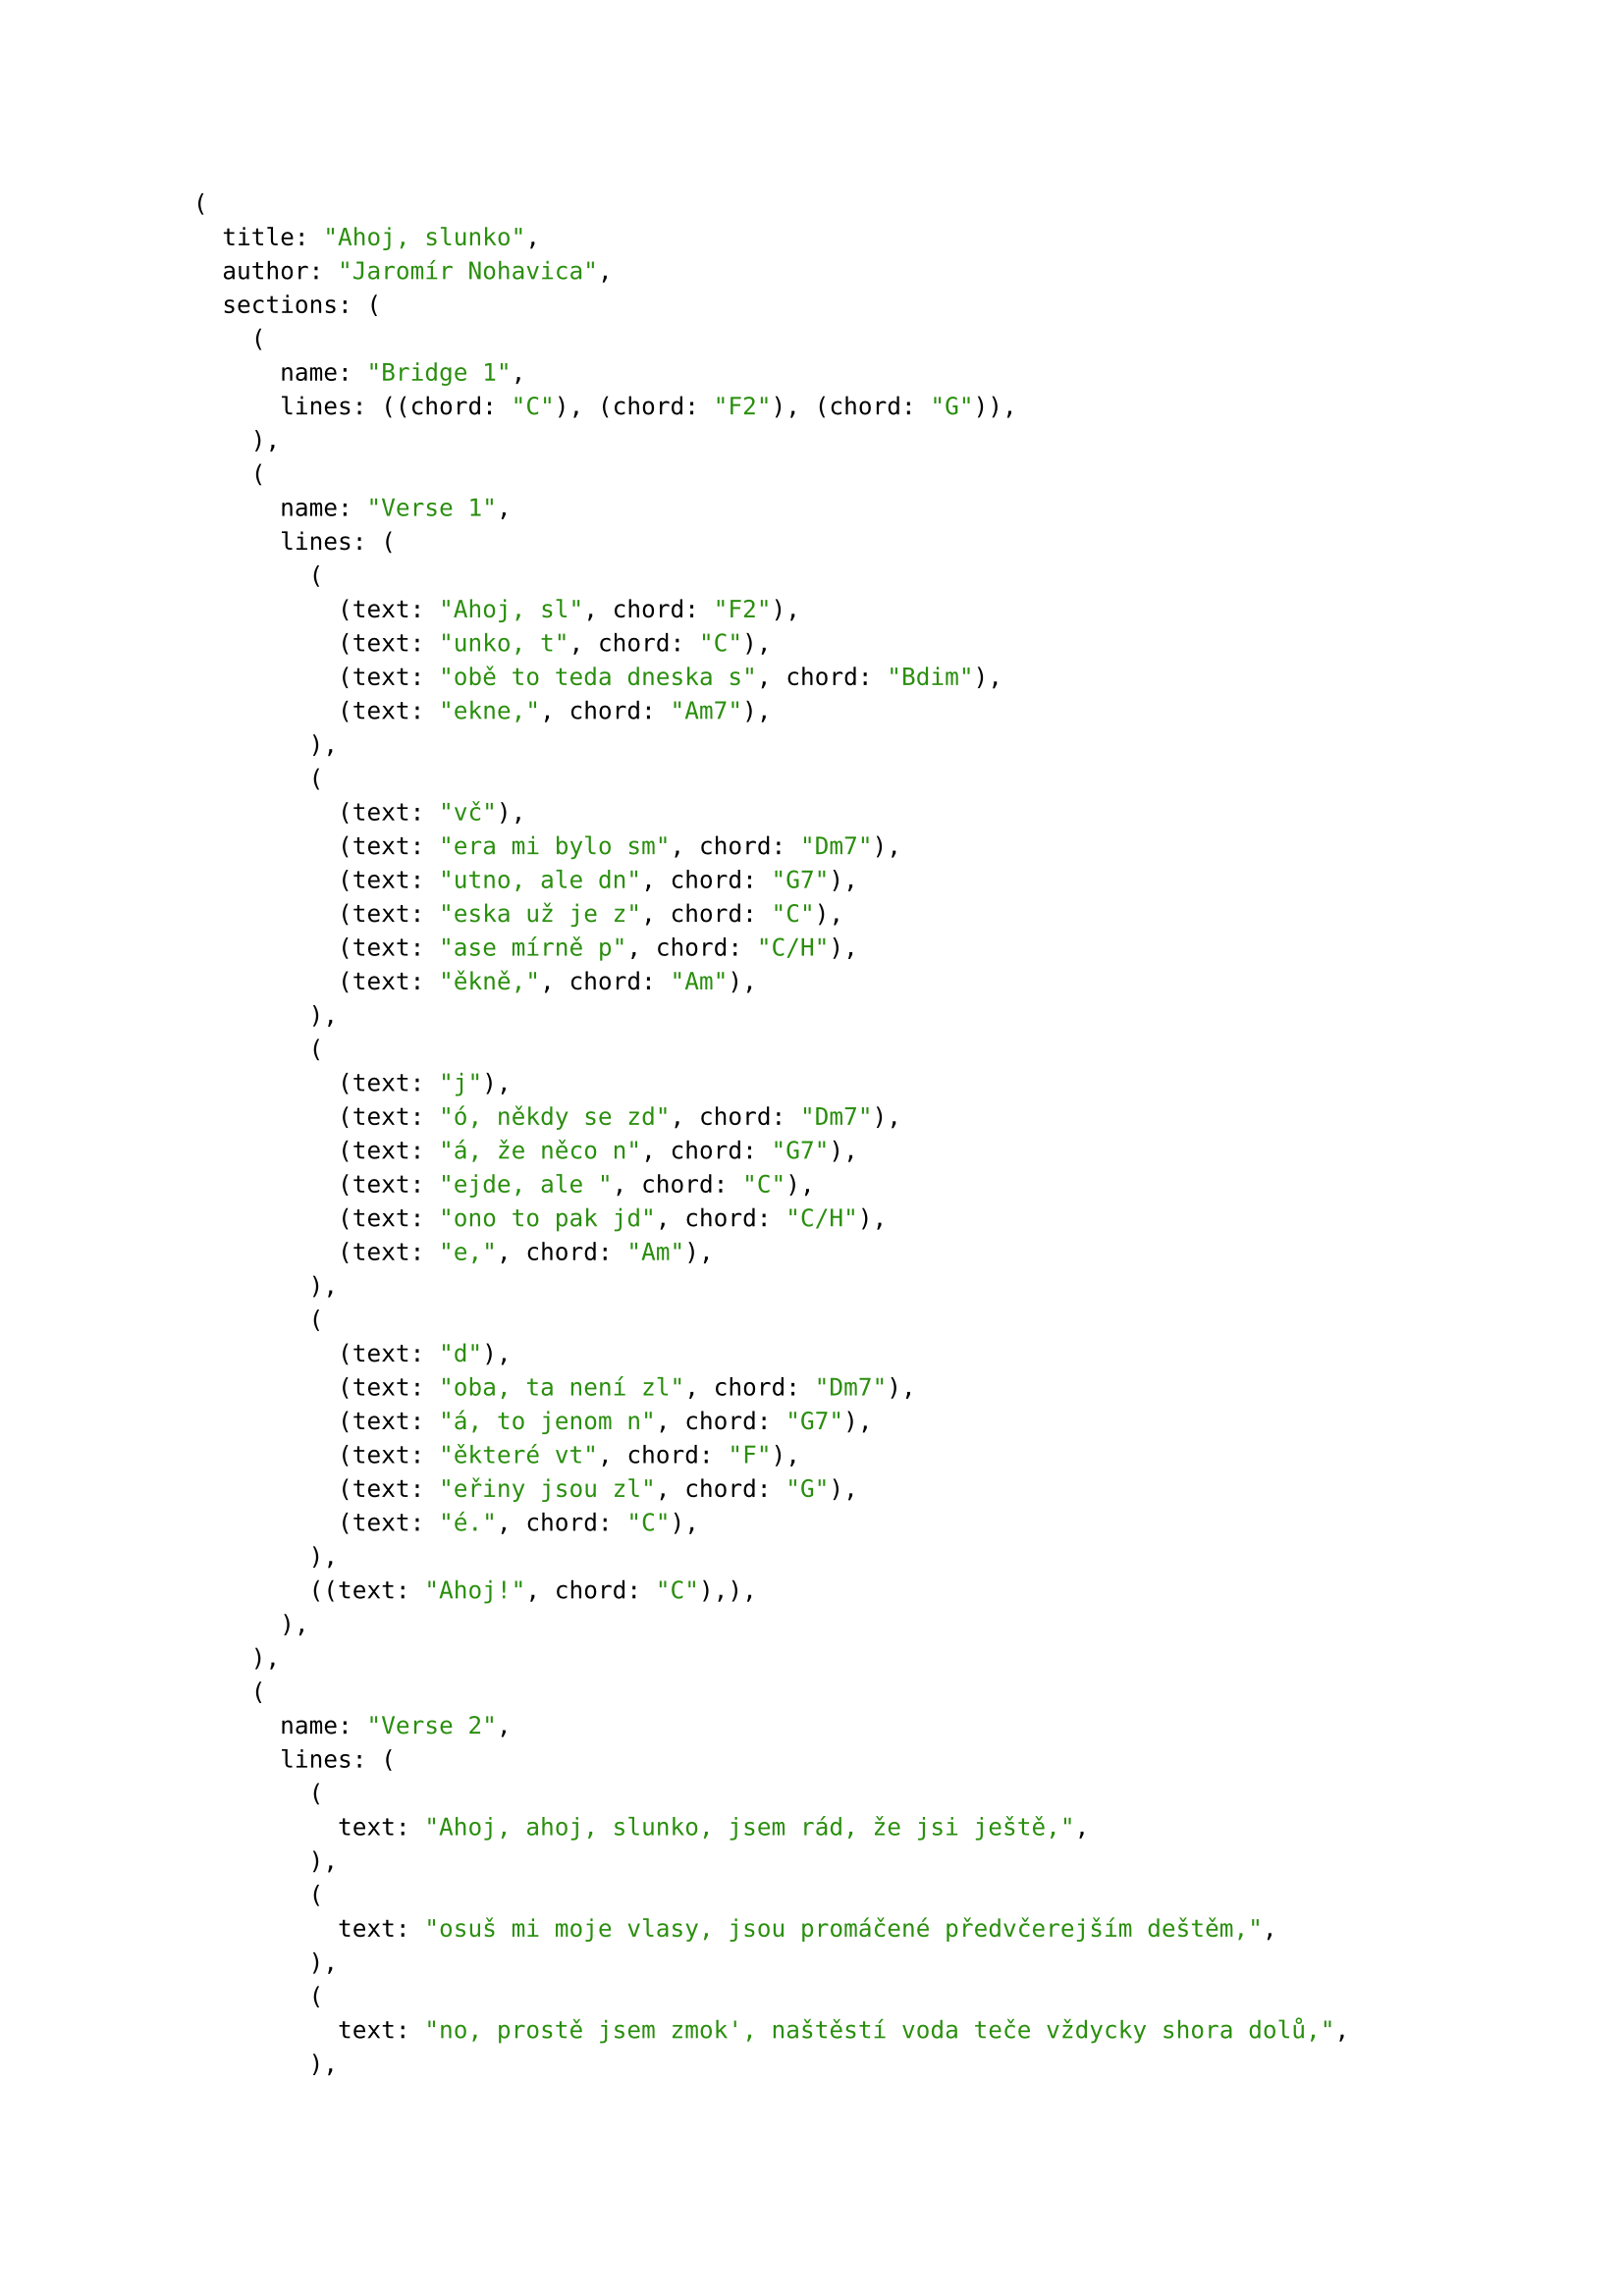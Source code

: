 #let song = (
    title: "Ahoj, slunko",
    author: "Jaromír Nohavica",
    sections: (
        (name: "Bridge 1", lines: (
            ((chord: "C"), (chord: "F2"), (chord: "G"))
        )),
        (name: "Verse 1", lines: (
            (
                (text: "Ahoj, sl", chord: "F2"),
                (text: "unko, t", chord: "C"),
                (text: "obě to teda dneska s", chord: "Bdim"),
                (text: "ekne,", chord: "Am7"),
            ),
            (
                (text: "vč"),
                (text: "era mi bylo sm", chord: "Dm7"),
                (text: "utno, ale dn", chord: "G7"),
                (text: "eska už je z", chord: "C"),
                (text: "ase mírně p", chord: "C/H"),
                (text: "ěkně,", chord: "Am")
            ),
            (
                (text: "j"),
                (text: "ó, někdy se zd", chord: "Dm7"),
                (text: "á, že něco n", chord: "G7"),
                (text: "ejde, ale ", chord: "C"),
                (text: "ono to pak jd", chord: "C/H"),
                (text: "e,", chord: "Am")
            ),
            (
                (text: "d"),
                (text: "oba, ta není zl", chord: "Dm7"),
                (text: "á, to jenom n", chord: "G7"),
                (text: "ěkteré vt", chord: "F"),
                (text: "eřiny jsou zl", chord: "G"),
                (text: "é.", chord: "C")
            ),
            (
                (text: "Ahoj!", chord: "C"),
            )
        )),
        (name: "Verse 2", lines: (
            ((text: "Ahoj, ahoj, slunko, jsem rád, že jsi ještě,")),
            ((text: "osuš mi moje vlasy, jsou promáčené předvčerejším deštěm,")),
            ((text: "no, prostě jsem zmok', naštěstí voda teče vždycky shora dolů,")),
            ((text: "třicátý druhý rok to takhle přes překážky táhnem spolu.")),
            ((text: "Ahoj!"))
        )),
        (name: "Verse 3", lines: (
            ((text: "Ahoj, ahoj, slunko, jsem rád, že tě vidím,")),
            ((text: "doma mi bylo smutno, a tak jsem vyšel zase mezi lidi,")),
            ((text: "srdce potřebuje svý, a kdo bere, měl by taky něco dát,")),
            ((text: "člověk, ten není zlý, jen prostě některé lidi nemám rád.")),
            ((text: "Ahoj!"))
        )),
        (name: "Verse 4", lines: (
            ((text: "Ahoj, ahoj, slunko, ty máš dneska hezké tváře")),
            ((text: "a kdyby mělo snad být smutno, tak na to já mám svoje opraváře,")),
            ((text: "a tak dál mi sviť, a až zalezeš za mraky jako tečka,")),
            ((text: "vylezeš zase, viď, a tu chvilku, než to bude, tu já přečkám.")),
            ((text: "Ahoj!"))
        )),
        (name: "Bridge 2", lines: (
            (
                (text: "Ahoj, sl", chord: "F2"),
                (text: "unko, ahoj, ", chord: "C"),
                (text: "ahoj sl", chord: "F2"),
                (text: "unko, ahoj,", chord: "C")
            ),
            (
                (text: "Ahoj, sl", chord: "F2"),
                (text: "unko, ahoj…", chord: "C"),
                (chord: "G"),
                (chord: "Cmaj")
            )
        ))
    )
)

#song

